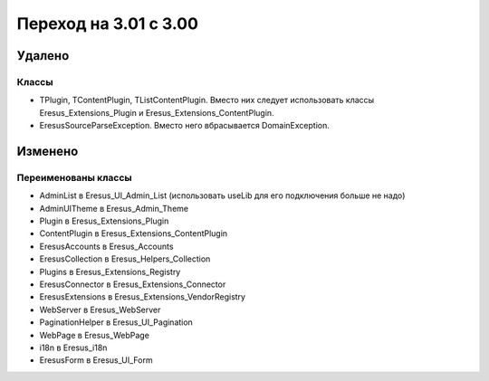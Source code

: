 Переход на 3.01 с 3.00
======================

Удалено
-------

Классы
^^^^^^

- TPlugin, TContentPlugin, TListContentPlugin. Вместо них следует использовать классы
  Eresus_Extensions_Plugin и Eresus_Extensions_ContentPlugin.
- EresusSourceParseException. Вместо него вбрасывается DomainException.

Изменено
--------

Переименованы классы
^^^^^^^^^^^^^^^^^^^^

- AdminList в Eresus_UI_Admin_List (использовать useLib для его подключения больше не надо)
- AdminUITheme в Eresus_Admin_Theme
- Plugin в Eresus_Extensions_Plugin
- ContentPlugin в Eresus_Extensions_ContentPlugin
- EresusAccounts в Eresus_Accounts
- EresusCollection в Eresus_Helpers_Collection
- Plugins в Eresus_Extensions_Registry
- EresusConnector в Eresus_Extensions_Connector
- EresusExtensions в Eresus_Extensions_VendorRegistry
- WebServer в Eresus_WebServer
- PaginationHelper в Eresus_UI_Pagination
- WebPage в Eresus_WebPage
- i18n в Eresus_i18n
- EresusForm в Eresus_UI_Form